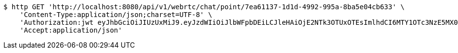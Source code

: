 [source,bash]
----
$ http GET 'http://localhost:8080/api/v1/webrtc/chat/point/7ea61137-1d1d-4992-995a-8ba5e04cb633' \
    'Content-Type:application/json;charset=UTF-8' \
    'Authorization:jwt eyJhbGciOiJIUzUxMiJ9.eyJzdWIiOiJlbWFpbDEiLCJleHAiOjE2NTk3OTUxOTEsImlhdCI6MTY1OTc3NzE5MX0._uNKeDmeMkRhi7Nvpn22gKzSXrDkwp1j1eC7vCV9KCLqbTLs2hcSFE9ZYJalgjIDAoTJw5A6tGDopVln3Yv4SQ' \
    'Accept:application/json'
----
